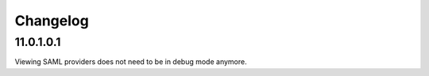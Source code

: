 Changelog
=========

11.0.1.0.1
----------

Viewing SAML providers does not need to be in debug mode anymore.
